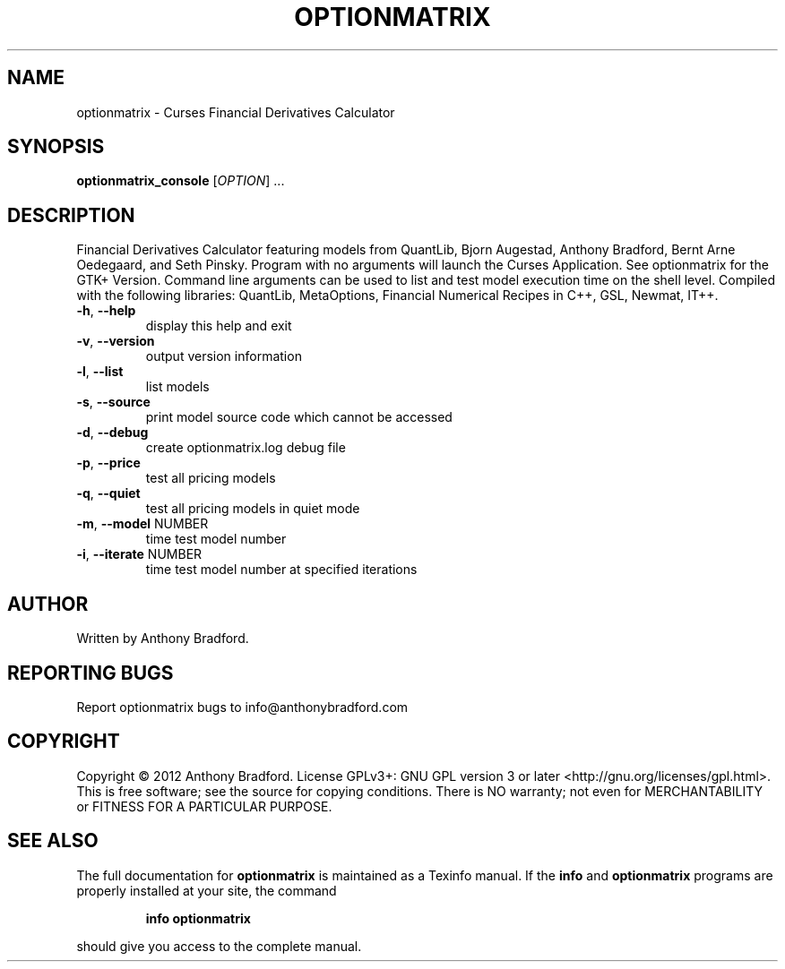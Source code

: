.\" DO NOT MODIFY THIS FILE!  It was generated by help2man 1.47.2.
.TH OPTIONMATRIX "1" "December 2015" "optionmatrix 1.4.3" "User Commands"
.SH NAME
optionmatrix \- Curses Financial Derivatives Calculator
.SH SYNOPSIS
.B optionmatrix_console
[\fI\,OPTION\/\fR] ...
.SH DESCRIPTION
Financial Derivatives Calculator featuring models from QuantLib, Bjorn Augestad, Anthony Bradford, Bernt Arne Oedegaard, and Seth Pinsky.  Program with no arguments will launch the Curses Application.  See optionmatrix for the GTK+ Version.  Command line arguments can be used to list and test model execution time on the shell level.  Compiled with the following libraries: QuantLib, MetaOptions, Financial Numerical Recipes in C++, GSL, Newmat, IT++.
.TP
\fB\-h\fR, \fB\-\-help\fR
display this help and exit
.TP
\fB\-v\fR, \fB\-\-version\fR
output version information
.TP
\fB\-l\fR, \fB\-\-list\fR
list models
.TP
\fB\-s\fR, \fB\-\-source\fR
print model source code which cannot be accessed
.TP
\fB\-d\fR, \fB\-\-debug\fR
create optionmatrix.log debug file
.TP
\fB\-p\fR, \fB\-\-price\fR
test all pricing models
.TP
\fB\-q\fR, \fB\-\-quiet\fR
test all pricing models in quiet mode
.TP
\fB\-m\fR, \fB\-\-model\fR NUMBER
time test model number
.TP
\fB\-i\fR, \fB\-\-iterate\fR NUMBER
time test model number at specified iterations
.SH AUTHOR
Written by Anthony Bradford.
.SH "REPORTING BUGS"
Report optionmatrix bugs to info@anthonybradford.com
.SH COPYRIGHT
Copyright \(co 2012 Anthony Bradford.
License GPLv3+: GNU GPL version 3 or later <http://gnu.org/licenses/gpl.html>.
.br
This is free software; see the source for copying conditions.  There is NO
warranty; not even for MERCHANTABILITY or FITNESS FOR A PARTICULAR PURPOSE.
.SH "SEE ALSO"
The full documentation for
.B optionmatrix
is maintained as a Texinfo manual.  If the
.B info
and
.B optionmatrix
programs are properly installed at your site, the command
.IP
.B info optionmatrix
.PP
should give you access to the complete manual.
